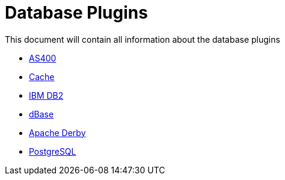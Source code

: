 [[database-plugins]]
= Database Plugins

This document will contain all information about the database plugins

* xref:plugins/database/as400.adoc[AS400]
* xref:plugins/database/cache.adoc[Cache]
* xref:plugins/database/db2.adoc[IBM DB2]
* xref:plugins/database/dbase.adoc[dBase]
* xref:plugins/database/derby.adoc[Apache Derby]
* xref:plugins/database/postgresql.adoc[PostgreSQL]